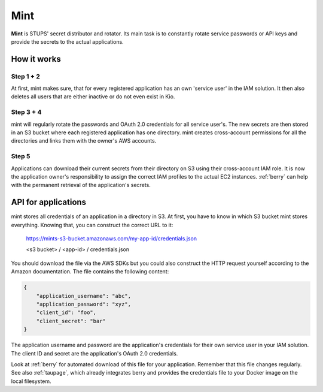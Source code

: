 .. _mint:

====
Mint
====

**Mint** is STUPS' secret distributor and rotator. Its main task is to constantly rotate service passwords or API keys
and provide the secrets to the actual applications.

How it works
============

.. image:: mint/architecture.svg

Step 1 + 2
----------

At first, mint makes sure, that for every registered application has an own 'service user' in the IAM solution. It then
also deletes all users that are either inactive or do not even exist in Kio.

Step 3 + 4
----------

mint will regularly rotate the passwords and OAuth 2.0 credentials for all service user's. The new secrets are then
stored in an S3 bucket where each registered application has one directory. mint creates cross-account permissions for
all the directories and links them with the owner's AWS accounts.

Step 5
------

Applications can download their current secrets from their directory on S3 using their cross-account IAM role. It is now
the application owner's responsibility to assign the correct IAM profiles to the actual EC2 instances. :ref:`berry` can
help with the permanent retrieval of the application's secrets.

API for applications
====================

mint stores all credentials of an application in a directory in S3. At first, you have to know in which S3 bucket mint
stores everything. Knowing that, you can construct the correct URL to it:

    https://mints-s3-bucket.amazonaws.com/my-app-id/credentials.json

    <s3 bucket> / <app-id> / credentials.json

You should download the file via the AWS SDKs but you could also construct the HTTP request yourself according to the
Amazon documentation. The file contains the following content:

.. code-block:: json

    {
        "application_username": "abc",
        "application_password": "xyz",
        "client_id": "foo",
        "client_secret": "bar"
    }

The application username and password are the application's credentials for their own service user in your IAM solution.
The client ID and secret are the application's OAuth 2.0 credentials.

Look at :ref:`berry` for automated download of this file for your application. Remember that this file changes
regularly. See also :ref:`taupage`, which already integrates berry and provides the credentials file to your
Docker image on the local filesystem.
